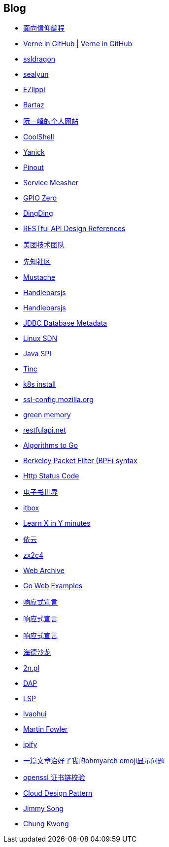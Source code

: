 == Blog

* https://draveness.me/[面向信仰编程]

* http://einverne.github.io/[Verne in GitHub | Verne in GitHub]

* https://www.ssldragon.com/blog/[ssldragon]

* https://sealyun.com/[sealyun]

* https://ezlippi.com/[EZlippi]

* http://bartaz.github.io/ieee754-visualization/[Bartaz]

* http://www.ruanyifeng.com/[阮一峰的个人网站]

* https://coolshell.cn/[CoolShell]

* http://blog.yanick.site/[Yanick]

* https://pinout.xyz/[Pinout]

* https://www.servicemesher.com/[Service Measher]

* https://gpiozero.readthedocs.io[GPIO Zero]

* https://im.dingtalk.com/[DingDing]

* https://github.com/aisuhua/restful-api-design-references[RESTful API Design References]

* https://tech.meituan.com/[美团技术团队]

* https://xz.aliyun.com/[先知社区]

* https://mustache.github.io/[Mustache]

* https://handlebarsjs.com/[Handlebarsjs]

* https://osdn.net/[Handlebarsjs]

* https://www.baeldung.com/jdbc-database-metadata[JDBC Database Metadata]

* https://www.bookstack.cn/read/sdn-handbook/linux-config.md[Linux SDN]

* https://www.baeldung.com/java-spi[Java SPI]

* https://www.tinc-vpn.org/[Tinc]

* https://fastzhong.com/posts/k8s-install-thw/#%e5%ae%89%e8%a3%85%e5%92%8c%e9%85%8d%e7%bd%ae-kubectl[k8s install]

* https://ssl-config.mozilla.org/[ssl-config.mozilla.org]

* https://blog.gmem.cc/[green memory]

* https://restfulapi.net/[restfulapi.net]

* https://yourbasic.org/[Algorithms to Go]

* https://biot.com/capstats/bpf.html[Berkeley Packet Filter (BPF) syntax]

* https://developer.mozilla.org/zh-CN/docs/Web/HTTP/Status[Http Status Code]

* https://www.dzssj.com/[电子书世界]

* https://itbox.cc/[itbox]

* https://learnxinyminutes.com/[Learn X in Y minutes]

* https://blog.lilydjwg.me/[依云]

* https://www.zx2c4.com/[zx2c4]

* https://web.archive.org/[Web Archive]

* https://gowebexamples.com/[Go Web Examples]

* https://www.reactivemanifesto.org/[响应式宣言]

* https://www.cnkirito.moe/[响应式宣言]

* https://clericpy.github.io/blog/[响应式宣言]

* http://headsalon.org/[海德沙龙]

* https://www.2n.pl/[2n.pl]

* https://microsoft.github.io/debug-adapter-protocol/[DAP]

* https://microsoft.github.io/language-server-protocol/[LSP]

* https://www.lvaohui.top/[lvaohui]

* https://martinfowler.com/[Martin Fowler]

* https://www.ipify.org/[ipify]

* https://blog.desgran.ge/post/emoji-on-linux/[一篇文章治好了我的ohmyarch emoji显示问题]

* https://blog.desgran.ge/post/emoji-on-linux/[openssl 证书链校验]

* https://iambowen.gitbooks.io/cloud-design-pattern/content/[Cloud Design Pattern]

* https://jimmysong.io/[Jimmy Song]

* https://www.chungkwong.cc/[Chung Kwong]
